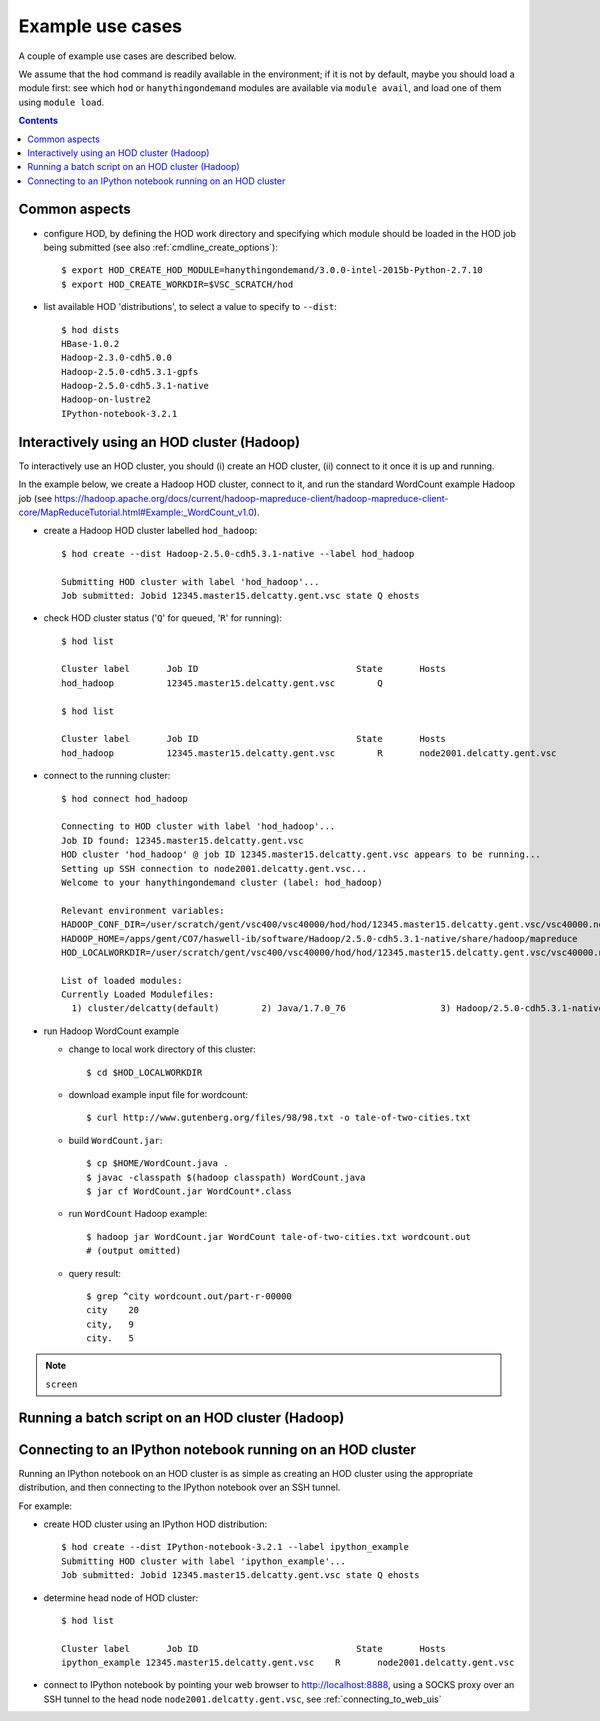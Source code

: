 .. _example_use_cases:

Example use cases
=================

A couple of example use cases are described below.

We assume that the ``hod`` command is readily available in the environment; if it is not by default, maybe you should
load a module first: see which ``hod`` or ``hanythingondemand`` modules are available via ``module avail``, and load one
of them using ``module load``.

.. contents:: :depth: 2
    :backlinks: none

.. _example_use_cases_common:

Common aspects
--------------

* configure HOD, by defining the HOD work directory and specifying which module should be loaded
  in the HOD job being submitted (see also :ref:`cmdline_create_options`)::

    $ export HOD_CREATE_HOD_MODULE=hanythingondemand/3.0.0-intel-2015b-Python-2.7.10
    $ export HOD_CREATE_WORKDIR=$VSC_SCRATCH/hod

* list available HOD 'distributions', to select a value to specify to ``--dist``::

    $ hod dists
    HBase-1.0.2
    Hadoop-2.3.0-cdh5.0.0
    Hadoop-2.5.0-cdh5.3.1-gpfs
    Hadoop-2.5.0-cdh5.3.1-native
    Hadoop-on-lustre2
    IPython-notebook-3.2.1

.. _example_use_cases_interactive_hadoop:

Interactively using an HOD cluster (Hadoop)
-------------------------------------------

To interactively use an HOD cluster, you should (i) create an HOD cluster, (ii) connect to it once it is up and running.

In the example below, we create a Hadoop HOD cluster, connect to it, and run the standard WordCount example Hadoop job
(see https://hadoop.apache.org/docs/current/hadoop-mapreduce-client/hadoop-mapreduce-client-core/MapReduceTutorial.html#Example:_WordCount_v1.0).

* create a Hadoop HOD cluster labelled ``hod_hadoop``::

    $ hod create --dist Hadoop-2.5.0-cdh5.3.1-native --label hod_hadoop

    Submitting HOD cluster with label 'hod_hadoop'...
    Job submitted: Jobid 12345.master15.delcatty.gent.vsc state Q ehosts 

* check HOD cluster status ('``Q``' for queued, '``R``' for running)::

    $ hod list

    Cluster label	Job ID                         	    State	Hosts                   
    hod_hadoop   	12345.master15.delcatty.gent.vsc	Q 

    $ hod list

    Cluster label	Job ID                         	    State	Hosts                   
    hod_hadoop   	12345.master15.delcatty.gent.vsc	R    	node2001.delcatty.gent.vsc

* connect to the running cluster::

    $ hod connect hod_hadoop

    Connecting to HOD cluster with label 'hod_hadoop'...
    Job ID found: 12345.master15.delcatty.gent.vsc
    HOD cluster 'hod_hadoop' @ job ID 12345.master15.delcatty.gent.vsc appears to be running...
    Setting up SSH connection to node2001.delcatty.gent.vsc...
    Welcome to your hanythingondemand cluster (label: hod_hadoop)

    Relevant environment variables:
    HADOOP_CONF_DIR=/user/scratch/gent/vsc400/vsc40000/hod/hod/12345.master15.delcatty.gent.vsc/vsc40000.node2001.delcatty.os.26323/conf
    HADOOP_HOME=/apps/gent/CO7/haswell-ib/software/Hadoop/2.5.0-cdh5.3.1-native/share/hadoop/mapreduce
    HOD_LOCALWORKDIR=/user/scratch/gent/vsc400/vsc40000/hod/hod/12345.master15.delcatty.gent.vsc/vsc40000.node2001.delcatty.os.26323

    List of loaded modules:
    Currently Loaded Modulefiles:
      1) cluster/delcatty(default)        2) Java/1.7.0_76                  3) Hadoop/2.5.0-cdh5.3.1-native

* run Hadoop WordCount example

  * change to local work directory of this cluster::

        $ cd $HOD_LOCALWORKDIR

  * download example input file for wordcount::

        $ curl http://www.gutenberg.org/files/98/98.txt -o tale-of-two-cities.txt

  * build ``WordCount.jar``::

        $ cp $HOME/WordCount.java .
        $ javac -classpath $(hadoop classpath) WordCount.java
        $ jar cf WordCount.jar WordCount*.class

  * run ``WordCount`` Hadoop example::

        $ hadoop jar WordCount.jar WordCount tale-of-two-cities.txt wordcount.out
        # (output omitted)

  * query result::

        $ grep ^city wordcount.out/part-r-00000 
        city	20
        city,	9
        city.	5

.. note:: ``screen``

.. _example_use_cases_batch_hadoop:

Running a batch script on an HOD cluster (Hadoop)
-------------------------------------------------

.. _example_use_cases_ipython:

Connecting to an IPython notebook running on an HOD cluster
-----------------------------------------------------------

Running an IPython notebook on an HOD cluster is as simple as creating an HOD cluster using the appropriate
distribution, and then connecting to the IPython notebook over an SSH tunnel.

For example:

* create HOD cluster using an IPython HOD distribution::

    $ hod create --dist IPython-notebook-3.2.1 --label ipython_example
    Submitting HOD cluster with label 'ipython_example'...
    Job submitted: Jobid 12345.master15.delcatty.gent.vsc state Q ehosts

* determine head node of HOD cluster::

    $ hod list

    Cluster label	Job ID                         	    State	Hosts
    ipython_example 12345.master15.delcatty.gent.vsc	R    	node2001.delcatty.gent.vsc

* connect to IPython notebook by pointing your web browser to http://localhost:8888, using a SOCKS proxy over
  an SSH tunnel to the head node ``node2001.delcatty.gent.vsc``, see :ref:`connecting_to_web_uis`
